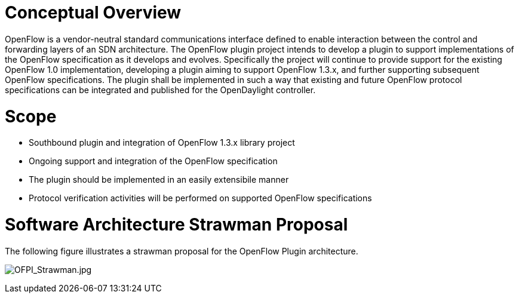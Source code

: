 [[conceptual-overview]]
= Conceptual Overview

OpenFlow is a vendor-neutral standard communications interface defined
to enable interaction between the control and forwarding layers of an
SDN architecture. The OpenFlow plugin project intends to develop a
plugin to support implementations of the OpenFlow specification as it
develops and evolves. Specifically the project will continue to provide
support for the existing OpenFlow 1.0 implementation, developing a
plugin aiming to support OpenFlow 1.3.x, and further supporting
subsequent OpenFlow specifications. The plugin shall be implemented in
such a way that existing and future OpenFlow protocol specifications can
be integrated and published for the OpenDaylight controller.

[[scope]]
= Scope

* Southbound plugin and integration of OpenFlow 1.3.x library project
* Ongoing support and integration of the OpenFlow specification
* The plugin should be implemented in an easily extensibile manner
* Protocol verification activities will be performed on supported
OpenFlow specifications

[[software-architecture-strawman-proposal]]
= Software Architecture Strawman Proposal

The following figure illustrates a strawman proposal for the OpenFlow
Plugin architecture.

image:OFPI_Strawman.jpg[OFPI_Strawman.jpg,title="OFPI_Strawman.jpg"]
